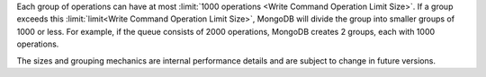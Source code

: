 Each group of operations can have at most 
:limit:`1000 operations <Write Command Operation Limit Size>`. 
If a group exceeds this :limit:`limit<Write Command Operation Limit Size>`, 
MongoDB will divide the group into
smaller groups of 1000 or less. For example, if the queue consists of 2000 
operations, MongoDB creates 2 groups, each with 1000 operations.

The sizes and grouping mechanics are internal performance details and
are subject to change in future versions.
